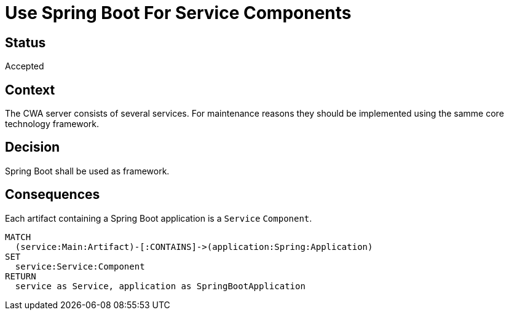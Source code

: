 = Use Spring Boot For Service Components

== Status

Accepted

== Context

The CWA server consists of several services.
For maintenance reasons they should be implemented using the samme core technology framework.

== Decision

Spring Boot shall be used as framework.

== Consequences

[[adr:ServiceComponent]]
[source,cypher,role=concept,requiresConcepts="spring-boot:Application"]
.Each artifact containing a Spring Boot application is a `Service` `Component`.
----
MATCH
  (service:Main:Artifact)-[:CONTAINS]->(application:Spring:Application)
SET
  service:Service:Component
RETURN
  service as Service, application as SpringBootApplication
----
